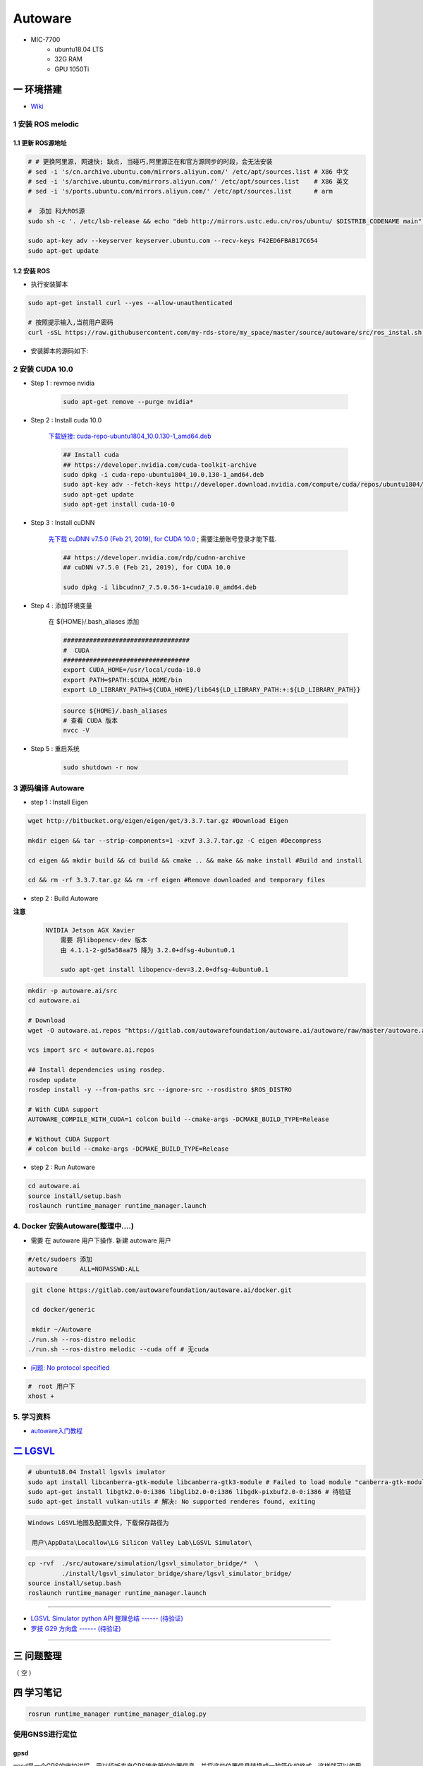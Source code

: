 Autoware
===========

* MIC-7700
    * ubuntu18.04 LTS
    * 32G RAM
    * GPU 1050Ti

一 环境搭建
------------

* `Wiki <https://gitlab.com/autowarefoundation/autoware.ai/autoware/-/wikis/home>`_


1 安装 ROS melodic
````````````````````

1.1 更新 ROS源地址
:::::::::::::::::::

.. code-block:: sh

        # # 更换阿里源, 网速快; 缺点, 当碰巧,阿里源正在和官方源同步的时段，会无法安装
        # sed -i 's/cn.archive.ubuntu.com/mirrors.aliyun.com/' /etc/apt/sources.list # X86 中文
        # sed -i 's/archive.ubuntu.com/mirrors.aliyun.com/' /etc/apt/sources.list    # X86 英文
        # sed -i 's/ports.ubuntu.com/mirrors.aliyun.com/' /etc/apt/sources.list      # arm 

        #  添加 科大ROS源
        sudo sh -c '. /etc/lsb-release && echo "deb http://mirrors.ustc.edu.cn/ros/ubuntu/ $DISTRIB_CODENAME main" > /etc/apt/sources.list.d/ros-latest.list'

        sudo apt-key adv --keyserver keyserver.ubuntu.com --recv-keys F42ED6FBAB17C654
        sudo apt-get update

1.2 安装 ROS
:::::::::::::::::::

* 执行安装脚本

.. code-block:: sh
    
    sudo apt-get install curl --yes --allow-unauthenticated
    
    # 按照提示输入,当前用户密码
    curl -sSL https://raw.githubusercontent.com/my-rds-store/my_space/master/source/autoware/src/ros_instal.sh | bash


* 安装脚本的源码如下:

  .. literalinclude:: ./src/ros_instal.sh
     :language: bash



2 安装 CUDA 10.0
```````````````````

* Step 1 : revmoe nvidia

    .. code-block:: sh

        sudo apt-get remove --purge nvidia*

* Step 2 : Install cuda 10.0

    `下载链接: cuda-repo-ubuntu1804_10.0.130-1_amd64.deb <https://developer.download.nvidia.com/compute/cuda/repos/ubuntu1804/x86_64/cuda-repo-ubuntu1804_10.1.105-1_amd64.deb>`_

    .. code-block:: sh

        ## Install cuda
        ## https://developer.nvidia.com/cuda-toolkit-archive
        sudo dpkg -i cuda-repo-ubuntu1804_10.0.130-1_amd64.deb
        sudo apt-key adv --fetch-keys http://developer.download.nvidia.com/compute/cuda/repos/ubuntu1804/x86_64/7fa2af80.pub
        sudo apt-get update
        sudo apt-get install cuda-10-0

* Step 3 :  Install cuDNN 


    `先下载 cuDNN v7.5.0 (Feb 21, 2019), for CUDA 10.0 <https://developer.nvidia.com/rdp/cudnn-archive>`_ ;
    需要注册账号登录才能下载.

    .. code-block:: sh

        ## https://developer.nvidia.com/rdp/cudnn-archive
        ## cuDNN v7.5.0 (Feb 21, 2019), for CUDA 10.0

        sudo dpkg -i libcudnn7_7.5.0.56-1+cuda10.0_amd64.deb


* Step 4 :  添加环境变量 

    在 ${HOME}/.bash_aliases 添加

    .. code:: 

        ##################################
        #  CUDA
        ##################################
        export CUDA_HOME=/usr/local/cuda-10.0
        export PATH=$PATH:$CUDA_HOME/bin
        export LD_LIBRARY_PATH=${CUDA_HOME}/lib64${LD_LIBRARY_PATH:+:${LD_LIBRARY_PATH}}


    .. code-block:: sh

        source ${HOME}/.bash_aliases
        # 查看 CUDA 版本
        nvcc -V


* Step 5 : 重启系统 

    .. code-block:: sh

        sudo shutdown -r now



3 源码编译 Autoware
````````````````````````````````

* step 1 : Install Eigen

.. code-block:: sh

    wget http://bitbucket.org/eigen/eigen/get/3.3.7.tar.gz #Download Eigen

    mkdir eigen && tar --strip-components=1 -xzvf 3.3.7.tar.gz -C eigen #Decompress

    cd eigen && mkdir build && cd build && cmake .. && make && make install #Build and install

    cd && rm -rf 3.3.7.tar.gz && rm -rf eigen #Remove downloaded and temporary files

* step 2 : Build Autoware

**注意**

    .. code::

        NVIDIA Jetson AGX Xavier 
            需要 将libopencv-dev 版本 
            由 4.1.1-2-gd5a58aa75 降为 3.2.0+dfsg-4ubuntu0.1

            sudo apt-get install libopencv-dev=3.2.0+dfsg-4ubuntu0.1
                                      

.. code-block:: sh

    mkdir -p autoware.ai/src
    cd autoware.ai

    # Download
    wget -O autoware.ai.repos "https://gitlab.com/autowarefoundation/autoware.ai/autoware/raw/master/autoware.ai.repos?inline=false"

    vcs import src < autoware.ai.repos

    ## Install dependencies using rosdep.
    rosdep update
    rosdep install -y --from-paths src --ignore-src --rosdistro $ROS_DISTRO

    # With CUDA support
    AUTOWARE_COMPILE_WITH_CUDA=1 colcon build --cmake-args -DCMAKE_BUILD_TYPE=Release

    # Without CUDA Support
    # colcon build --cmake-args -DCMAKE_BUILD_TYPE=Release

* step 2 : Run Autoware

.. code-block:: sh

    cd autoware.ai
    source install/setup.bash
    roslaunch runtime_manager runtime_manager.launch


4. Docker 安装Autoware(整理中....)
`````````````````````````````````````

* 需要 在 autoware 用户下操作. 新建 autoware 用户

.. code::

    #/etc/sudoers 添加
    autoware      ALL=NOPASSWD:ALL
 

.. code-block:: sh

     git clone https://gitlab.com/autowarefoundation/autoware.ai/docker.git

     cd docker/generic

     mkdir ~/Autoware
    ./run.sh --ros-distro melodic 
    ./run.sh --ros-distro melodic --cuda off # 无cuda


   
* `问题: No protocol specified  <https://blog.csdn.net/Niction69/article/details/78480675>`_

.. code-block:: sh
    
    #　root 用户下
    xhost +


5. 学习资料
`````````````

* `autoware入门教程 <https://www.ncnynl.com/archives/201910/3402.html>`_

`二 LGSVL <https://www.lgsvlsimulator.com/docs/>`_
-----------------------------------------------------

.. code-block:: sh
 
    # ubuntu18.04 Install lgsvls imulator
    sudo apt install libcanberra-gtk-module libcanberra-gtk3-module # Failed to load module "canberra-gtk-module"
    sudo apt-get install libgtk2.0-0:i386 libglib2.0-0:i386 libgdk-pixbuf2.0-0:i386 # 待验证
    sudo apt-get install vulkan-utils # 解决: No supported renderes found, exiting 


.. code::

    Windows LGSVL地图及配置文件，下载保存路径为

     用户\AppData\Locallow\LG Silicon Valley Lab\LGSVL Simulator\


.. mdinclude:: ./md/autoware-json-example.md

.. code-block:: sh

    cp -rvf  ./src/autoware/simulation/lgsvl_simulator_bridge/*  \
             ./install/lgsvl_simulator_bridge/share/lgsvl_simulator_bridge/
    source install/setup.bash
    roslaunch runtime_manager runtime_manager.launch
   
--------

* `LGSVL Simulator python API 整理总结 ------ (待验证) <https://www.jianshu.com/p/9585cb18f0a6>`_
* `罗技 G29 方向盘 ------ (待验证) <https://www.jianshu.com/p/d314f70b26ba>`_

--------


三 问题整理
------------

（ 空 )

四 学习笔记
------------



.. code-block:: sh

    rosrun runtime_manager runtime_manager_dialog.py


使用GNSS进行定位
`````````````````

gpsd
::::::

gpsd是一个GPS的守护进程，用以侦听来自GPS接收器的位置信息，并将这些位置信息转换成一种简化的格式。这样就可以使用其他程序对这些数据进行分析并制作图表等。该软件包中有一个客户端，用以显示当前可见GPS卫星（如果有的话）的位置和速度。它也可以使用差分全球定位系统/ IP协议。

.. code-block:: sh

    sudo apt-get install gpsd gpsd-clients

 
* `Python gpsd bindings <https://www.perrygeo.com/python-gpsd-bindings.html>`_

----

* `How to use Android phone as GPS sensor in Linux <https://miloserdov.org/?p=3762>`_

  .. code-block:: sh
    
    systemctl stop    gpsd
    systemctl disable gpsd
    sudo shutdown -r now   # 需要关机重启，启动 启动 gpad -N .... 会报错。


    sudo apt-get install adb

    ###########
    cgps
    gpsmon

* `Warwalking With Linux and Android <https://pentasticweb.wordpress.com/2016/05/27/warwalking-with-linux-and-android/>`_
    * https://www.jillybunch.com/sharegps/nmea-usb-linux.html


gpsfake
:::::::::::::::

* 使用gpsfake模拟GPS数据

    .. code:: 

        1. 将假的gps数据存到文件中，命名为test.log.

               nc localhost 20175  >> test.log
               或者
               curl <phone ip>:port >> test.log

        2. ls /dev/pts,查看现在有什么设备。我的有三个，分别是0，1，ptmx。

        3. gpsfake -c 0.2 test.log  #  0.2秒 发送一条数据

        4. ls /dev/pts再次查看。这时候有四个了，分别是0,1,2,ptmx.

        5. cat /dev/pts/2. 就可以看到假的gps数据了。

        6. gpsd -F -D3 -N /dev/pts/2

        7 cgps 或者 gpsmon


    * `gpsd_client-Tutorials <http://wiki.ros.org/gpsd_client/Tutorials/Getting%20Started%20with%20gpsd_client>`_

    .. code-block:: sh 

        # 8. 
        rosrun gpsd_client gpsd_client _host:=localhost _port:=2947

        #9. 
        rostopic echo /fix
        
 `nmea_navsat_driver <https://wiki.ros.org/nmea_navsat_driver>`_
    * `run nmea_serial_driver <https://autoware.readthedocs.io/en/feature-documentation_rtd/DevelopersGuide/PackagesAPI/sensing/scripts.html>`_

    .. code-block:: sh 

       gpsfake -c 0.2 test.log  #  0.2秒 发送一条数据

       rosrun nmea_navsat_driver nmea_serial_driver _port:=/dev/pts/7 _baud:=4800

       rostopic list
       rostopic echo /fix
       rostopic echo /vel 
       rostopic echo /time_reference

gnss_localizer 
:::::::::::::::

fix2tfpose
'''''''''''''''

.. code-block:: cpp

  pose_publisher = nh.advertise<geometry_msgs::PoseStamped>("gnss_pose", 1000);
  stat_publisher = nh.advertise<std_msgs::Bool>("/gnss_stat", 1000);
  ros::Subscriber gnss_pose_subscriber = nh.subscribe("fix", 100, GNSSCallback);


`路径跟踪基本配置 <https://qiita.com/hakuturu583/items/297adfd8ad0fa54d1a24>`_
````````````````````````````````````````````````````````````````````````````````

录制rosbag包
::::::::::::::::

.. code-block:: cpp

    rosbag record -O name.bag /points_raw

rosbag建图
::::::::::::::::

**Runtime Manager** 

* Setup  

.. code::

    TF -  x: 1.2, y: 0, z: 2 ;  这是 LIDAR 传感器在车身坐标系中的位置。 
                                设置 transform 是为了建立 LIDAR 坐标系
                                与车身坐标系的转换关系。
    Vehicle Model

* Computing 

.. code::

    ndt_mapping : 借助 NDT 算法实现 SLAM。
    ndt_mapping[app] : ref设定保存pcd文件的路径, 建图结束后 ,点击 `PCD OUTPUT` 保存pcd。


rviz，配置文件 Autoware/ros/src/.config/rviz/ndt_mapping.rviz。

建图不一定每次都成功，有时候 NDT 算法匹配的不好，地图可能很混乱。我们的经验是，在收集 LIDAR 数据的时候车辆*行驶慢一些*，如果建图不成功，就多尝试几次，每次都重新收集一次数据.


生成 Waypoint
::::::::::::::::

* Setup 

.. code::

    TF  -  x: 1.2, y: 0, z: 2
    Vehicle Model

* Map 

.. code::

  Point Cloud : 加载pcd
  TF : 加载 lgsvl-tf.launch

.. code-block:: xml

    <!-- lgsvl-tf.launch -->

    <launch>
    <node pkg="tf"  type="static_transform_publisher" name="world_to_map" args="0 0 0 0 0 0 /world /map 10" />
    <node pkg="tf"  type="static_transform_publisher" name="map_to_mobility" args="0 0 0 0 0 0 /map /mobility 10" />
    </launch>

* Sensing 

.. code::

    Point Downsampler -> voxel_grid_filter 

* Computing 

.. code::

    lidar_localizer -> ndt_matching : 注意，要在 app 中 initial pose，数值全为 0.

    autoware connector -> vel_pose_connect  这里是将 ndt 估计出的 pose 和 velocity 
                                              名字改为 current_pose, current_velocity，
                                              以便后续 pure-pursuit node 使用.

    waypoing_maker -> waypoint_saver : 设置好路径点文件的名字和保存路径。

航点导航
:::::::::

* Sensing 

.. code::

    Point Downsampler -> voxel_grid_filter 

* Computing 

.. code::

     lidar_localizer    -> ndt_matching : 注意，要在 app 中 initial pose，数值全为 0; 
                                              这是 NDT 点云匹配的初始位置
     autoware connector -> vel_pose_connect

* Mission Planning

.. code::

    * lane_planner -> lane_rule 
                   -> lane_stop 
                   -> lane_select

* Motion Planning

.. code::

    waypoing_maker -> waypoint_loader - 加载刚才生成的路径点文件
                   -> path_select

    waypoint_planner -> astar_void 
                     -> velocity_set

    waypoint_follower -> pure_pursuit 
                      -> twist_filter

    lattice_planner -> lattice_velocity_set  

使用YOLOv3进行检测
``````````````````

* `Running yolov3 detection in autoware <https://youtu.be/M5K2xc6ndtA>`_

.. raw:: html

    <iframe width="560" height="315" src="https://www.youtube.com/embed/M5K2xc6ndtA" frameborder="0" allow="accelerometer; autoplay; encrypted-media; gyroscope; picture-in-picture" allowfullscreen></iframe>

Step 1: 安装Yolo3
::::::::::::::::::

* `安装Yolo  <https://www.ncnynl.com/archives/201911/3439.html>`_

Step 2: usb_cam
::::::::::::::::

.. code-block:: sh

    sudo apt install ros-melodic-cv-camera
    rosrun cv_camera cv_camera_node

    rostopic echo /cv_camera/image_raw

.. code-block:: bash

    mkdir -p usb_cam 
    cd usb_cam 

    #git clone https://github.com/bosch-ros-pkg/usb_cam src
    git clone https://github.com/ros-drivers/usb_cam.git src

    catkin_make 
    source devel/setup.bash 

    roscore  &
    source devel/setup.bash 
    roslaunch usb_cam usb_cam-test.launch

Step 3
::::::::::::::::

* Computing->Detection->vision_detector->vision_darknet_yolo3/[app]

.. image:: ./img/vision_darknet_yolo3/01.png
        :scale: 80%

.. image:: ./img/vision_darknet_yolo3/02.png
        :scale: 80%

* 打卡 Rviz

.. image:: ./img/vision_darknet_yolo3/03.png
        :scale: 80%

.. image:: ./img/vision_darknet_yolo3/04.png
        :scale: 100%

.. image:: ./img/vision_darknet_yolo3/6.png
        :scale: 60%

* How to use object detection package in Autoware 

.. raw:: html

  <iframe width="560" height="315" src="https://www.youtube.com/embed/rCSzirRForc" frameborder="0" allow="accelerometer; autoplay; encrypted-media; gyroscope; picture-in-picture" allowfullscreen></iframe>

------------------

* `RoboSense-LiDAR <https://github.com/RoboSense-LiDAR/ros_rslidar.git>`_

.. code:: 

    $ git diff

    diff --git a/rslidar_pointcloud/launch/cloud_nodelet.launch b/rslidar_pointcloud/launch/cloud_nodelet.launch
    index 6f0869a..a3ef4e9 100644
    --- a/rslidar_pointcloud/launch/cloud_nodelet.launch
    +++ b/rslidar_pointcloud/launch/cloud_nodelet.launch
    @@ -15,6 +15,9 @@
         <param name="device_ip" value="$(arg device_ip)" />
         <param name="msop_port" value="$(arg msop_port)" />
         <param name="difop_port" value="$(arg difop_port)"/>
    +
    +    <!-- support autoware  -->
    +    <param name="frame_id" type="string" value="velodyne"/>
       </node>
     
       <node pkg="nodelet" type="nodelet" name="$(arg manager)_cloud"
    @@ -24,5 +27,7 @@
         <param name="angle_path" value="$(find rslidar_pointcloud)/data/rs_lidar_16/angle.csv" />
         <param name="channel_path" value="$(find rslidar_pointcloud)/data/rs_lidar_16/ChannelNum.csv" />
     
    +       <!-- support autoware  -->
    +       <remap from="rslidar_points" to="/points_raw"/>
       </node>
     </launch>

.. code-block:: sh

   rostopic echo /points_raw     | grep frame_id

--------------------

*  Jetson AGX Xavier

.. raw:: html
   :file: ./jetson_nvpmodel.html

.. code-block:: sh

    tegrastats

    sudo nvpmodel --query
    sudo nvpmodel -m 0  # 0 - MAXN ; 
                        # 1 - MODE_10W ;  默认
                        # 2 - MODE_15W ; 
                        # 3 - MODE_30W_ALL ; 
                        # 4 - MODE_30W_6CORE ; 
                        # 5 - MODE_30W_4CORE ; 
                        # 6 - MODE_30W_2CORE ; 


    sudo jetson_clocks --show
    
    suod -i  && echo 255 > /sys/devices/pwm-fan/target_pwm  # 风扇开到最大
